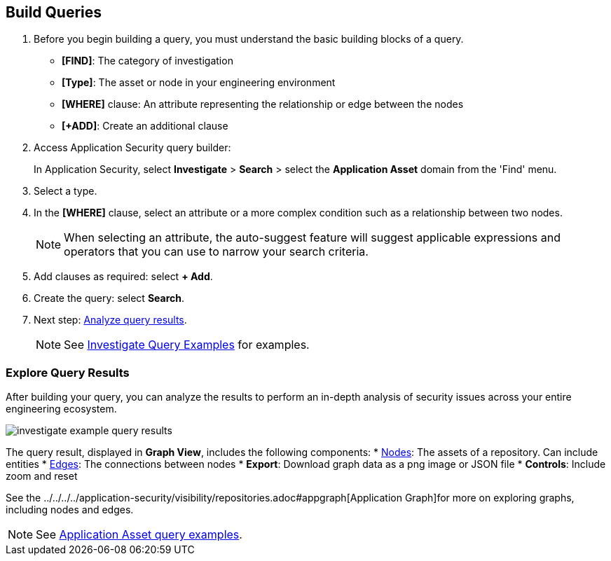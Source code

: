 :topic_type: task

[.task]

== Build Queries

[.procedure]

. Before you begin building a query, you must understand the basic building blocks of a query.
+
* *[FIND]*: The category of investigation 
* *[Type]*: The asset or node in your engineering environment
* *[WHERE]* clause: An attribute representing the relationship or edge between the nodes
* *[+ADD]*: Create an additional clause 

. Access Application Security query builder: 
+
In Application Security, select *Investigate* > *Search* > select the *Application Asset* domain from the 'Find' menu.
. Select a type.
. In the *[WHERE]* clause, select an attribute or a more complex condition such as a relationship between two nodes.
+
NOTE: When selecting an attribute, the auto-suggest feature will suggest applicable expressions and operators that you can use to narrow your search criteria. 

. Add clauses as required: select *+ Add*.
. Create the query: select *Search*.
. Next step: xref:explore-query-results.adoc[Analyze query results].
+
NOTE: See xref:application-asset-examples.adoc[Investigate Query Examples] for examples.

=== Explore Query Results

After building your query, you can analyze the results to perform an in-depth analysis of security issues across your entire engineering ecosystem.

image::investigate-example-query-results.png[]

The query result, displayed in *Graph View*, includes the following components:
* <<nodes-,Nodes>>: The assets of a repository. Can include entities
* <<edges-,Edges>>: The connections between nodes
* *Export*: Download graph data as a png image or JSON file
* *Controls*: Include zoom and reset

See the ../../../../application-security/visibility/repositories.adoc#appgraph[Application Graph]for more on exploring graphs, including nodes and edges.

NOTE: See xref:investigate-examples.adoc[Application Asset query examples].
